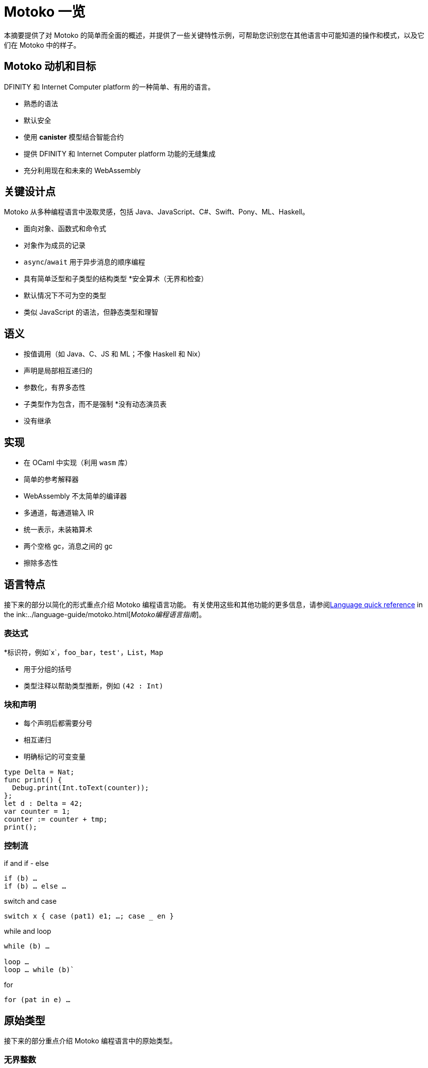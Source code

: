 = {proglang} 一览
:关键词: Motoko,编程语言,互联网计算机,开发人员
:proglang: Motoko
:platform: Internet Computer platform
:company-id: DFINITY
ifdef::env-github,env-browser[:outfilesuffix:.adoc]
:IC: Internet Computer

本摘要提供了对 {proglang} 的简单而全面的概述，并提供了一些关键特性示例，可帮助您识别您在其他语言中可能知道的操作和模式，以及它们在 {proglang} 中的样子。

== {proglang} 动机和目标

{company-id} 和 {platform} 的一种简单、有用的语言。

* 熟悉的语法
* 默认安全
* 使用 *canister* 模型结合智能合约
* 提供 {company-id} 和 {platform} 功能的无缝集成
* 充分利用现在和未来的 WebAssembly

## 关键设计点

{proglang} 从多种编程语言中汲取灵感，包括 Java、JavaScript、C#、Swift、Pony、ML、Haskell。

* 面向对象、函数式和命令式
* 对象作为成员的记录
* `async`/`await` 用于异步消息的顺序编程
* 具有简单泛型和子类型的结构类型
*安全算术（无界和检查）
* 默认情况下不可为空的类型
* 类似 JavaScript 的语法，但静态类型和理智

== 语义

* 按值调用（如 Java、C、JS 和 ML；不像 Haskell 和 Nix）
* 声明是局部相互递归的
* 参数化，有界多态性
* 子类型作为包含，而不是强制
*没有动态演员表
* 没有继承

== 实现

* 在 OCaml 中实现（利用 `wasm` 库）
* 简单的参考解释器
* WebAssembly 不太简单的编译器
   * 多通道，每通道输入 IR
   * 统一表示，未装箱算术
   * 两个空格 gc，消息之间的 gc
* 擦除多态性

== 语言特点

接下来的部分以简化的形式重点介绍 {proglang} 编程语言功能。
有关使用这些和其他功能的更多信息，请参阅link:../language-guide/language-manual{outfilesuffix}[Language quick reference] in the ink:../language-guide/motoko{outfilesuffix}[_Motoko编程语言指南_]。

=== 表达式

*标识符，例如`x`，`foo_bar`，`test'`，`List`，`Map`

* 用于分组的括号

* 类型注释以帮助类型推断，例如 `(42 : Int)`

=== 块和声明

* 每个声明后都需要分号

* 相互递归

* 明确标记的可变变量

```
type Delta = Nat;
func print() {
  Debug.print(Int.toText(counter));
};
let d : Delta = 42;
var counter = 1;
counter := counter + tmp;
print();
```

=== 控制流

if and if - else

```
if (b) …
if (b) … else …
```

switch and case

```
switch x { case (pat1) e1; …; case _ en }
```

while and loop

```
while (b) …

loop …
loop … while (b)`
```
for

```
for (pat in e) …
```

////
=== 标签，中断并继续

* `label l exp`
* `break l` (more generally, `break l exp`)
* `continue l`

标签确保控制流是结构化的 (no gotos)
////

== 原始类型

接下来的部分重点介绍 {proglang} 编程语言中的原始类型。

=== 无界整数

`Int`

* 默认情况下推断为负文字

* 文字： `13`, `0xf4`, `-20`, `+1`, `1_000_000`

=== 无限自然数

`Nat`

* 非负数，下溢陷阱

* 默认为非负文字推断

* 文字：`13`、`0xf4`、`1_000_000`

=== 有界数（陷阱）

`Nat8`, `Nat16`, `Nat32`, `Nat64`, `Int8`, `Int16`, `Int32`, `Int64`

* 上溢和下溢陷阱

* 需要指定类型注释

* 文字： `13`, `0xf4`, `-20`, `1_000_000`

=== 浮点数字

`Float`

* IEEE 754 双精度（64 位）语义，归一化 NaN

* 推断小数字面量

* 文字： `0`, `-10`, `2.71`, `-0.3e+15`, `3.141_592_653_589_793_12`

=== 数值运算

操作符合你的预期（没有意外）。

```
a - b  
a + b
a & b
```

===字符和文本

`字符', `文本'

Unicode，无随机访问

```
'x', '\u{\6a}', '☃'
"boo", "foo \u{\62}ar ☃"
"Concat" # "enation"
```

=== 布尔值

`Bool`

文字: `true`, `false`

```
a or b
a and b
not b  
if (b) e1 else e2
```

== 函数

接下来的部分提供了在 {proglang} 编程语言中使用函数的示例。

=== 函数类型

简单函数

```
Int.toText : Int -> Text
```

多个参数和返回值

```
divRem : (Int, Int) -> (Int, Int)
```

可以是通用的/多态  

```
Option.unwrapOr : <T>(?T, default : T) -> T
```

first-class (can be passed around, stored)  

```
map : <A, B>(f : A -> B, xs : [A]) -> [B]
let funcs : [<T>(T) -> T] = …
```

=== 函数声明和使用

`func() { … }` short for `func() : () = { … }`

参数函数

类型实例化有时会被省略

匿名函数 (a.k.a. lambdas)

```
func add(x : Int, y : Int) : Int = x + y;
```

```
func applyNTimes<T>(n : Nat, x : T, f : T -> ()) {
  if (n == 0) return;
  f(x);
  applyNTimes(n-1, x, f);
}
```

```
applyNTimes<Text>(10, "Hello!", func(x) = { Debug.print(x) } );
```

== 复合类型

接下来的章节提供了在{proglang}编程语言中使用复合类型的例子。

==== 元组

`(Bool, Float, Text)`

不可变、异构、固定大小

```
let tuple = (true, 1.2, "foo");
tuple.1 > 0.0;
let (_,_,t) = tuple;
```

=== 选项

`?Text`

要么是该类型的值，要么是“null”

```
func foo(x : ?Text) : Text {
  switch x {
    case (null) { "No value" };
    case (?y) { "Value: " # y };
  };
};
foo(null);
foo(?"Test");
```

=== 数组（不可变）

`[Text]`

```
let days = ["Monday", "Tuesday", … ];
assert(days.len() == 7);
assert(days[1] == "Tuesday");
// days[7] will trap (fixed size)
for (d in days.vals()) { Debug.print(d) };
```

=== 数组（可变）

`[var Nat]`

```
let counters = [var 1, 2, 3];
assert(counters.len() == 3);
counters[1] := counters[1] + 1;
// counters[3] will trap (fixed size)
```

=== 记录

`{name : Text; points : var Int}`

```
let player = { name = "Joachim";  var points = 0 };
Debug.print(
  player.name # " has " #
  Int.toText(player.points) # " points."
);
player.points += 1;
```

=== 对象

`{ get : () -> Int; add : Int -> () }`

不同的语法，与记录相同的类型

```
object self {
  var points = 0; // private by default
  public func get() = points;
  public func add(p : Int) { points += p };
}
```

=== 变体

`{ #invincible; #alive : Int; #dead }`

类似于枚举类型

```
type Health = { #invincible; #alive : Nat; #dead };
func takeDamage(h : Health, p : Nat) : Health {
  switch (h) {
    case (#invincible) #invincible;
    case (#alive hp) {
      if (hp > p) (#alive (hp-p)) else #dead
    };
    case (#dead) #dead;
  }
}
```

== 包和模块

接下来的部分提供了使用 {proglang} 编程语言处理包和模块的示例。

=== 模块

* 类型和值，如对象

* 仅限于 _static_ 内容（纯，无状态，...）

```
// the type of base/Int.mo
module {
  toText : Int -> Text;
  abs : Int -> Nat;
  …
}
```

=== 模块导入

* `base` 包提供基本功能

* 在社区支持下不断发展的其他库

```
import Debug "mo:base/Debug";
import Int "mo:base/Int";
```

== 平台功能

接下来的部分提供了 {proglang} 编程语言平台特定功能的示例。

=== Actor 类型

* 类似对象类型，但标记为 `actor`：

* _shareable_ 参数和 _no_ 或 _async_ 结果类型。

* “canister” ≈ “actor”

```
type Receiver = actor { recv : Text -> async Nat };
type Broadcast = actor {
  register : Receiver -> ();
  send : Text -> async Nat;
}
```

=== 可共享 ≈ 可序列化

* 所有原始类型

* 记录、元组、数组、变体、具有不可变可共享组件的选项

* `actor` 类型

* `shared` 函数类型

以下是**不可共享的：**

* 可变的东西

* 局部函数

* 对象（带有方法）

=== 完整的actor示例

典型的容器主文件
```
import Array "mo:base/Array";
actor {
  var r : [Receiver] = [];
  public func register(a : Receiver) {
    r := Array.append(r, [a]);
  };
  public func send(t : Text) : async Nat {
    var sum := 0;
    for (a in r.values()) {
      sum += await a.recv(t);
    };
    return sum;
  };
}
```

=== 异步/等待

`异步T`

* 异步未来或承诺

* 由 `async { ... }` 引入（隐含在异步函数声明中）

* `await e` 暂停计算等待 `e` 的结果

=== Actor导入

```
import Broadcast "ic:ABCDEF23";
actor Self {
  public func go() {
    Broadcast.register(Self);
  };
  public func recv(msg : Text) : async Nat {
    …
  }
}
```

=== 主体和调用

`Principal` 类型表示用户或容器/actor的身份

```
actor Self {
  let myself : Principal = Principal.fromActor(Self);
  public shared(context) func hello() : async Text {
    if (context.caller == myself) {
      "Talking to yourself is the first sign of madness";
    } else {
      "Hello, nice to see you";
    };
  };
}
```

== 类型系统

下一节重点介绍 {proglang} 编程语言中使用的类型系统的详细信息。

=== 结构

类型定义不创建类型，而是命名现有类型

```
type Health1 = { #invincible; #alive : Nat; #dead };
type Health2 = { #invincible; #alive : Nat; #dead };

let takeDamage : (Health1, Nat) -> Health1 = …;
let h : Health2 = #invincible;
let h' = takeDamage(h, 100); // works
```

=== 子类型

`Mortal <: Health`

```
type Health = { #invincible; #alive : Nat; #dead };
type Mortal = { #alive : Nat; #dead };

let takeDamage : (Health, Nat) -> Health = …;
let h : Mortal = #alive 1000;
let h' = takeDamage(h, 100); // also works
```

`t1 <: t2`：`t1` 可以在任何需要 `t2` 的地方使用

=== 通用类型

```
type List<T> = ?{head : T; tail : List<T>};

let l : List<Nat> = ?{head = 0; tail = ?{head = 1 ; tail = null }};
```

== 错误处理

```
try … catch …

throw …
```


== Language comparison cheat sheet

=== Literals

[width="100%",options="header",frame="topbot"]
|===
|Motoko |Ocaml |JavaScript/TypeScript

a|
----
> 3;
3 : Nat
----

a|
----
# 3;;
- : int = 3
----

a|
----
> 3
3
----

a|
----
> 3.141;
3.141 : Float
----

a|
----
# 3.141;;
- : float = 3.141
----

a|
----
> 3.141
3.141
----

a|
----
> “Hello world”;
“Hello world” : Text
----

a|
----
# “Hello world”;;
- : string = “Hello world”
----

a|
----
> “Hello world”
“Hello world”
----

a|
----
> ‘J’;
‘J’ : Char
----

a|
----
# ‘J’;;
- : char = ‘J’
----

a|
Does not have `char` literals -- use string

a|
----
> true;
true : Bool
----

a|
----
# true;;
- : bool = true
----

a|
----
> true
true
----

a|
----
> ();
----

a|
----
# ();;
- : unit = ()
----

a|
----
> undefined
----

a|
----
> (3, true, “hi”);
(3, true, “hi”) : (Nat, Bool, Text)
----

a|
----
# (3, true, “hi”);;
- : int * bool * string = 3, true, “hi”
----

a|
----
> [3, true, “hi”]
[3, true, “hi”]
----

a|
----
> [var 1, 2, 3];
[1, 2, 3] : [var Nat]
----

a|
----
# [\|1; 2; 3\|];;
- : int array = [\|1; 2; 3\|]
----

a|
----
> [1, 2, 3]
[1, 2, 3]
----

a|
----
> [1, 2, 3];
[1, 2, 3] : [Nat]
----

a|
----
# [1; 2; 3];;
- : int list = [1; 2; 3]
----

a|
----
> [1, 2, 3]
[1, 2, 3]
----
|===

=== Expressions

[width="100%",options="header"]
|===
|Motoko |Ocaml |JavaScript/TypeScript

a|
----
-3*(1+7)/2%3
----

a|
----
-3*(1+7)/2 mod 3
----

a|
----
-3*(1+7)/2%3
----

a|
----
-1.0 / 2.0 + 1.9 * x
----

a|
----
-1.0 /. 2.0 +. 1.9 *. x
----

a|
----
-1 / 2 + 1.9 * x
----
a|
----
a \|\| b && c
----

a|
----
a or b and c
----

a|
----
a \|\| b && c
----
|===

=== Functions

[width="100%",options="header"]
|===
|Motoko |Ocaml |JavaScript/TypeScript

a|
----
func<T1,T2,T3>(f : (T1, T2) -> T3) : T1 -> T2 -> T3 = func(x : T1) : T2 -> T3 = func(y : T2) : T3 = f(x,y)
----

a|
----
fun f -> fun x -> fun y -> f (x, y)
or
fun f x y -> f (x, y)
----

a|
----
f => x => y => f(x,y)
----

a|
----
func<T1, T2, T3>(f : (T1, T2) -> T3, x: T1, y : T2) : T3 = f (x,y)
----

a|
----
fun (f, x, y) -> f (x, y)
----

a|
----
([f, x, y]) => f(x,y)
----

a|
----
func f<T>(x:T) : T = x
----

a|
----
let f x = x
----

a|
----
f(x) { x }
----
a|
Does not have function pattern matching
----
func(x : Int) : Int =
  switch(x) {
    case (0) 0;
    case (n) 1;
  };
----

a|
----
function 0 -> 0
         \| n -> 1
----

a|
 
|===

=== Control flow

[width="100%",options="header"]
|===
|Motoko |Ocaml |JavaScript/TypeScript

a|
----
if (3 > 2) “X” else “Y”
----

a|
----
if 3 > 2 then “X” else “Y”
----

a|
----
if (3 > 2) { “X” } else { “Y” }
----

a|
----
import Debug “mo:base/Debug”;
if (3 > 2) Debug.print(“hello”);
----

a|
----
if 3 > 2 then print_string “hello”
----

a|
----
if (3 > 2) console.log(“hello”)
----

a|
----
while (true) {
  Debug.print(“X”);
}
----

a|
----
while true do
  print_string “X”
done
----

a|
----
while(true) {
  console.log(“X”);
}
----

a|
----
label L loop {
  if (x == 0) break L
  else continue L;
} while (true);
----

a|
没有 do while 循环——使用递归或 while

a|
----
do {
  if (x === 0) break;
  else continue;
} while (true);
----

a|
----
import Iter “mo:base/Iter”;
for (i in Iter.range(1,10)) {
  Debug.print(“X”);
};
----

a|
----
for i = 1 to 10 do
  print_string “X”
done
----

a|
----
for (i = 1; i <= 10; i++) {
  console.log(“X”);
}
----

a|
----
print_string “hello”;
print_string “world”
----

a|
----
print_string “hello”;
print_string “world”
----

a|
----
console.log(“hello”);
console.log(“world”);
----
|===

=== Value declarations

[width="100%",options="header"]
|===
|Motoko |Ocaml |JavaScript/TypeScript

a|
----
let name = expr;
----

a|
----
let name = expr
----

a|
----
const name = expr
----

a|
----
let f = func<T1, T2>(x : T1) : T2 { expr };
----

a|
----
let f x = expr
----

a|
----
const f = x => expr
----

a|
----
let fib = func(n : Nat) : Nat {expr};
----

a|
----
let rec fib n = expr
----

a|
----
const fib = n => expr
----
|===

=== Type declarations

[width="100%",options="header"]
|===
|Motoko |Ocaml |JavaScript/TypeScript

a|
----
type T = Int32 -> Bool
----

a|
----
type t = int -> bool
<int is 31-bit signed int>
----

a|
----
type t = (x: number) => boolean;
----

a|
----
type AssocList<K,V> = List<(K,V)>
----

a|
----
type (‘a, ‘b) assoc_list = (‘a * ‘b) list
----

a|
not applicable

|type option<T> = ?T
|type ‘a option = None | Some of ‘a
|type option<T> = T?

|type T = {#a : Int32; #b : U};
type U = (T, T);
|type t = A of int | B of u
and u = t * t
|not applicable

|type Complex = {#c : (Float, Float)};
func complex(x : Float, y : Float) : Complex = #c(x,y);
func coord(#c(x, y) : Complex) : (Float, Float) = (x, y);
|type complex = C of float * float
let complex (x,y) = C (x,y)
let coord (C (x,y)) = (x,y)
|not applicable
|===

=== Pattern matching

[width="100%",options="header"]
|===
|Motoko |Ocaml

a|
----
func get_opt<T>(opt : ?T, d : T) : T {
  switch(opt) {
    case (null) d;
    case (?x) x;
  };
}
----

a|
----
let get_opt (opt, d) =
  match opt with
    None -> d
  \| Some x -> x
----

a| 
Does not have guards -- use if
----
import prelude “mo:base/Prelude”;
func fac(x : Nat) : Nat {
  switch(x) {
    case (0) 1;
    case (n) if (n>0) n * fac(n-1) else Prelude.unreachable();
  };
}
----

a|
----
let rec fac = function
  0 -> 1
\| n when n>0 -> n * fac(n-1)
\| _ -> raise Hell
----

a|
Does not have as a pattern

a|
----
let foo ((x,y) as p) = (x,p,y)
----
|===

=== Tuples

[width="100%",options="header"]
|===
|Motoko |Ocaml |JavaScript/TypeScript

a|
----
type Foo = (Int32, Float, Text)
----

a|
----
type foo = int * float * string
----

a|
----
type foo = (number, number, string)
----

a|
----
let bar = (0, 3.14, “hi”)
----

a|
----
let bar = (0, 3.14, “hi”)
----

a|
----
const bar = [0, 3.14, “hi”]
----

a|
----
let x = bar.1
or
let (_, x, _) = bar
----

a|
----
let _, x, _ = bar in x
----

a|
----
const x = bar[1]
----
|===

=== Records

[width="100%",options="header"]
|===
|Motoko |Ocaml |JavaScript/TypeScript

a|
----
type foo = {x : Int32; y : Float; var s : Text}
----

a|
----
type foo = {x:int; y:float; mutable s:string}
----

a|
Everything is mutable
----
type foo = {
  x: number; y: number;
  s: string
}
----

a|
----
let bar = {x=0; y=3.14; var s=””}
----

a|
----
let bar = {x=0; y=3.14; s=””}
----

a|
----
const bar = {x:0; y:3.14; s:””}
----

a|
----
bar.x
bar.y
bar.s
----

a|
----
bar.x
bar.y
bar.s
----

a|
----
bar.x
bar.y
bar.s
----

a|
Does not do pattern matching on mutable fields
----
let {x=x; y=y} = bar
let {y=y} = bar
or
let {x;y} = bar
let {y} = bar
----

a|
----
let {x=x; y=y; s=s} = bar
let {y=y} = bar
or
let {x;y;s} = bar
let {y;_} = bar
----

a|
 
a|
----
bar.s := “something”
----

a|
----
bar.s <- “something”
----

a|
----
bar.s = “something”
----

a|
----
type Bar = { f: <T>T -> Int32 }
----

a|
----
type bar = { f:’a.’a->int }
----

a|
----
type bar = {
  f<T>(x:T): number;
}
----
|===

=== References and mutable variables

[width="100%",options="header"]
|===
|Motoko |Ocaml |JavaScript/TypeScript

a|
----
var r = 0;
----

a|
----
let r = ref 0
----

a|
----
let r = new Number(0) // object reference
or
let r = 0  // mutable variable
----

a|
----
r
----

a|
----
!r
or
r.contents
----

a|
----
r
----

a|
----
r := 1
----

a|
----
r := 1
or
r.contents <- 1
----

a|
----
r = 1
----

a|
Does not take mutable variables
----
func f(x : Nat) : Nat = x
----

a|
----
let f {contents=x} = x
----

a|

a|
----
r1 == r2
r1 != r2
----

a|
----
r1 == r2
r1 != r2
----

a|
----
r1.valueOf() === r2.valueOf()
r1 !== r2
----
|===

=== Comparison

[width="100%",options="header"]
|===
|Motoko |Ocaml |JavaScript/TypeScript

a|
----
2 == 2
2 != 3
----

a|
----
2 = 2
2 <> 3
----

a|
----
2 === 2
2 !== 3
----

a|
Does not have references
----
var r = 2;
var s = 2;
r == s
----

a|
----
let r = ref 2
r == r
r != ref 2
----

a|
 
a|
Does not have generic equality

a|
Does not have a generic equality
----
(2, r) != (2, r)
(2, r) = (2, ref 2)
----

a|
----
(2, r) === (2, r)
----
|===

=== Immutable and mutable arrays

[width="100%",options="header"]
|===
|Motoko |Ocaml

a|
----
import Array “mo:base/Array”;
Array.tabulate(20, func(x:Nat):Nat = x*x)
----

a|
----
List.init 20 (fun x -> x*x)
----

a|
----
Array.init(20, 1.0)
----

a|
----
Array.make 20 1.0
----

a|
----
a[2]
----

a|
----
Array.get a 2

a.(2)
----

a|
----
a[2] := x
----

a|
----
Array.set a 2 x
or
a.(2) <- x
----

a|
----
for (x in a.vals()) {
  Debug.print(x)
}
----
a|
----
List.iter print_string a
----
|===

=== Strings

[width="100%",options="header"]
|===
|Motoko |Ocaml

a|
----
“Hello ” # “world\n”
----
a|
----
“Hello “ ^ “world\n”
----

a|
----
Int.toText(13)
debug_show(3.141)
----

a|
----
string_of_int 13
string_of_float 3.141
----

a|
----
s.len()
----

a|
----
String.length s
----

a|
----
for (c in s.chars()) {
  Debug.print(debug_show(c))
}
----

a|
----
String.iter print_char s
----

a|
Does not have index access

a|
----
String.get s 0 or s.[0]
----
|===


== Class declaration example
以下表格用以对比在类宣告在proglang，JavaScript/TypeScript中的区别
The following table compares class declarations in {proglang} with class declarations in JavaScript and TypeScript.

[width="100%",options="header"]
|===
|Motoko |JavaScript/TypeScript

a|
----
class Counter(initValue:Nat) {
  var _value = initValue;
  public func get() : Nat {
    _value
  };
  func f(x: Nat) {};
}
----

a|
----
class Counter {
  private _value;
  constructor(initValue) { _value = initValue }
  public get() { return _value }
  private f(x) {}
}
----

a|
----
class Foo() = Self {
  func f() : Foo = Self
}
----

a| 
 
|===
